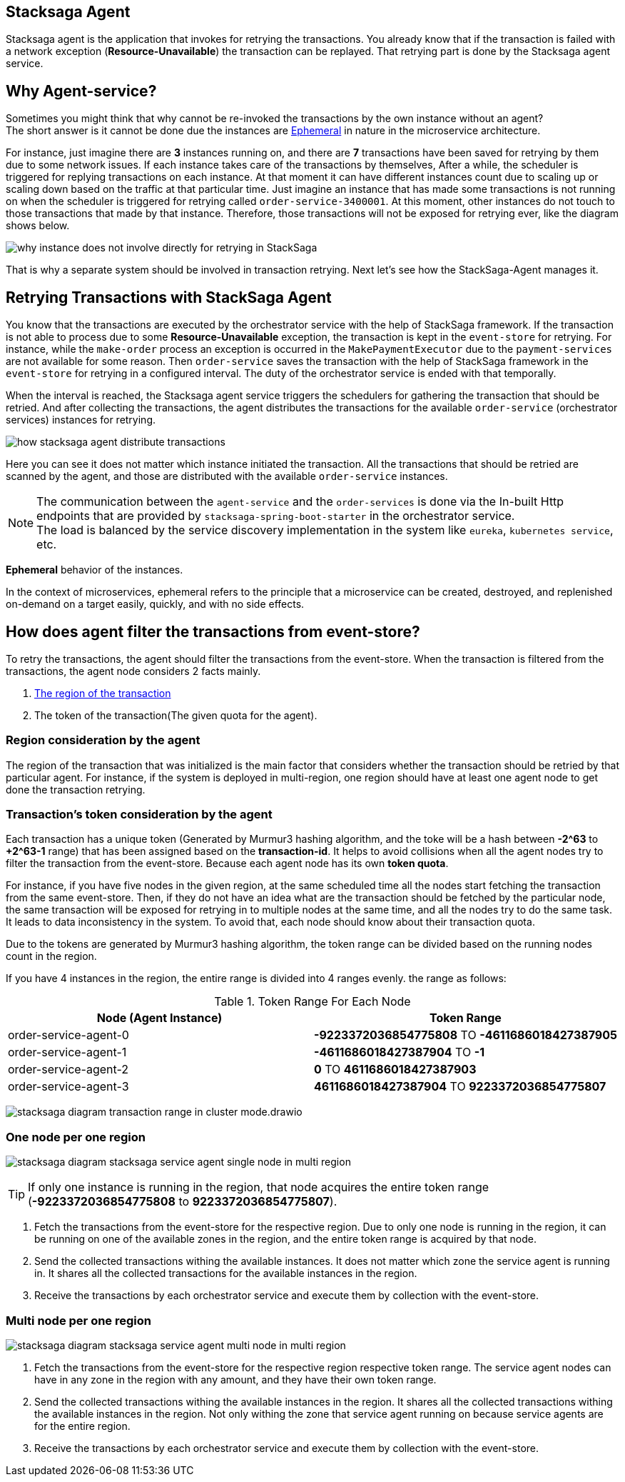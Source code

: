 [[stacksaga_agent]]
== Stacksaga Agent

Stacksaga agent is the application that invokes for retrying the transactions.
You already know that if the transaction is failed with a network exception (*Resource-Unavailable*) the transaction can be replayed.
That retrying part is done by the Stacksaga agent service.

== Why Agent-service?

Sometimes you might think that why cannot be re-invoked the transactions by the own instance without an agent? +
The short answer is it cannot be done due the instances are xref:#ephemeral[Ephemeral] in nature in the microservice architecture. +

For instance, just imagine there are *3* instances running on, and there are *7* transactions have been saved for retrying by them due to some network issues.
If each instance takes care of the transactions by themselves, After a while, the scheduler is triggered for replying transactions on each instance.
At that moment it can have different instances count due to scaling up or scaling down based on the traffic at that particular time.
Just imagine an instance that has made some transactions is not running on when the scheduler is triggered for retrying called `order-service-3400001`.
At this moment, other instances do not touch to those transactions that made by that instance.
Therefore, those transactions will not be exposed for retrying ever, like the diagram shows below.

image:framework:agent/stacksaga-diagram-transaction-direct-retry-by-instance.drawio.svg[alt="why instance does not involve directly for retrying in StackSaga"]

That is why a separate system should be involved in transaction retrying.
Next let's see how the StackSaga-Agent manages it.

== Retrying Transactions with StackSaga Agent

You know that the transactions are executed by the orchestrator service with the help of StackSaga framework.
If the transaction is not able to process due to some *Resource-Unavailable* exception, the transaction is kept in the `event-store` for retrying.
For instance, while the `make-order` process an exception is occurred in the `MakePaymentExecutor` due to the `payment-services` are not available for some reason.
Then `order-service` saves the transaction with the help of StackSaga framework in the `event-store` for retrying in a configured interval.
The duty of the orchestrator service is ended with that temporally.

When the interval is reached, the Stacksaga agent service triggers the schedulers for gathering the transaction that should be retried.
And after collecting the transactions, the agent distributes the transactions for the available `order-service` (orchestrator services) instances for retrying.

image:framework:agent/stacksaga-diagram-how-stacksaga-agent-distribute-transactions.drawio.svg[alt="how stacksaga agent distribute transactions"]

Here you can see it does not matter which instance initiated the transaction.
All the transactions that should be retried are scanned by the agent, and those are distributed with the available `order-service` instances.

NOTE: The communication between the `agent-service` and the `order-services` is done via the In-built Http endpoints that are provided by `stacksaga-spring-boot-starter` in the orchestrator service. +
The load is balanced by the service discovery implementation in the system like `eureka`, `kubernetes service`, etc.

[[ephemeral]]
====
*Ephemeral* behavior of the instances.

In the context of microservices, ephemeral refers to the principle that a microservice can be created, destroyed, and replenished on-demand on a target easily, quickly, and with no side effects.
====

== How does agent filter the transactions from event-store?

To retry the transactions, the agent should filter the transactions from the event-store.
When the transaction is filtered from the transactions, the agent node considers 2 facts mainly.

. xref:region_consideration_by_the_agent[The region of the transaction]
. The token of the transaction(The given quota for the agent).

[[region_consideration_by_the_agent]]
=== Region consideration by the agent

The region of the transaction that was initialized is the main factor that considers whether the transaction should be retried by that particular agent.
For instance, if the system is deployed in multi-region, one region should have at least one agent node to get done the transaction retrying.

=== Transaction's token consideration by the agent

Each transaction has a unique token (Generated by Murmur3 hashing algorithm, and the toke will be a hash between *-2^63* to *+2^63-1* range) that has been assigned based on the *transaction-id*.
It helps to avoid collisions when all the agent nodes try to filter the transaction from the event-store.
Because each agent node has its own *token quota*.

For instance, if you have five nodes in the given region, at the same scheduled time all the nodes start fetching the transaction from the same event-store.
Then, if they do not have an idea what are the transaction should be fetched by the particular node, the same transaction will be exposed for retrying in to multiple nodes at the same time, and all the nodes try to do the same task.
It leads to data inconsistency in the system.
To avoid that, each node should know about their transaction quota.

Due to the tokens are generated by Murmur3 hashing algorithm, the token range can be divided based on the running nodes count in the region.

If you have 4 instances in the region, the entire range is divided into 4 ranges evenly. the range as follows:

.Token Range For Each Node
|===
|Node (Agent Instance) |Token Range

|order-service-agent-0
|*-9223372036854775808* TO *-4611686018427387905*

|order-service-agent-1
|*-4611686018427387904* TO *-1*

|order-service-agent-2
|*0* TO *4611686018427387903*

|order-service-agent-3
|*4611686018427387904* TO *9223372036854775807*

|===

image:framework:agent/stacksaga-diagram-transaction-range-in-cluster-mode.drawio.svg[]

=== One node per one region

image:framework:agent/stacksaga-diagram-stacksaga-service-agent-single-node-in-multi-region.drawio.svg[alt="stacksaga diagram stacksaga service agent single node in multi region"]

TIP: If only one instance is running in the region, that node acquires the entire token range (*-9223372036854775808* to *9223372036854775807*). +

<1> Fetch the transactions from the event-store for the respective region.
Due to only one node is running in the region, it can be running on one of the available zones in the region, and the entire token range is acquired by that node.

<2> Send the collected transactions withing the available instances.
It does not matter which zone the service agent is running in.
It shares all the collected transactions for the available instances in the region.

<3> Receive the transactions by each orchestrator service and execute them by collection with the event-store.

=== Multi node per one region

image:framework:agent/stacksaga-diagram-stacksaga-service-agent-multi-node-in-multi-region.drawio.svg[alt="stacksaga diagram stacksaga service agent multi node in multi region"]

<1> Fetch the transactions from the event-store for the respective region respective token range.
The service agent nodes can have in any zone in the region with any amount, and they have their own token range.

<2> Send the collected transactions withing the available instances in the region.
It shares all the collected transactions withing the available instances in the region.
Not only withing the zone that service agent running on because service agents are for the entire region.

<3> Receive the transactions by each orchestrator service and execute them by collection with the event-store.

